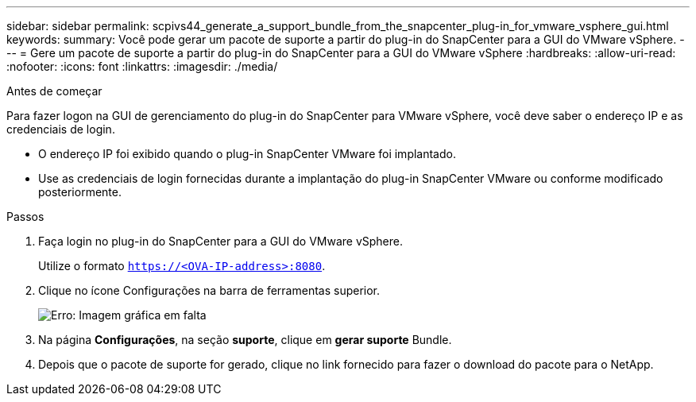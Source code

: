 ---
sidebar: sidebar 
permalink: scpivs44_generate_a_support_bundle_from_the_snapcenter_plug-in_for_vmware_vsphere_gui.html 
keywords:  
summary: Você pode gerar um pacote de suporte a partir do plug-in do SnapCenter para a GUI do VMware vSphere. 
---
= Gere um pacote de suporte a partir do plug-in do SnapCenter para a GUI do VMware vSphere
:hardbreaks:
:allow-uri-read: 
:nofooter: 
:icons: font
:linkattrs: 
:imagesdir: ./media/


.Antes de começar
[role="lead"]
Para fazer logon na GUI de gerenciamento do plug-in do SnapCenter para VMware vSphere, você deve saber o endereço IP e as credenciais de login.

* O endereço IP foi exibido quando o plug-in SnapCenter VMware foi implantado.
* Use as credenciais de login fornecidas durante a implantação do plug-in SnapCenter VMware ou conforme modificado posteriormente.


.Passos
. Faça login no plug-in do SnapCenter para a GUI do VMware vSphere.
+
Utilize o formato `https://<OVA-IP-address>:8080`.

. Clique no ícone Configurações na barra de ferramentas superior.
+
image:scpivs44_image10.png["Erro: Imagem gráfica em falta"]

. Na página *Configurações*, na seção *suporte*, clique em *gerar suporte* Bundle.
. Depois que o pacote de suporte for gerado, clique no link fornecido para fazer o download do pacote para o NetApp.

